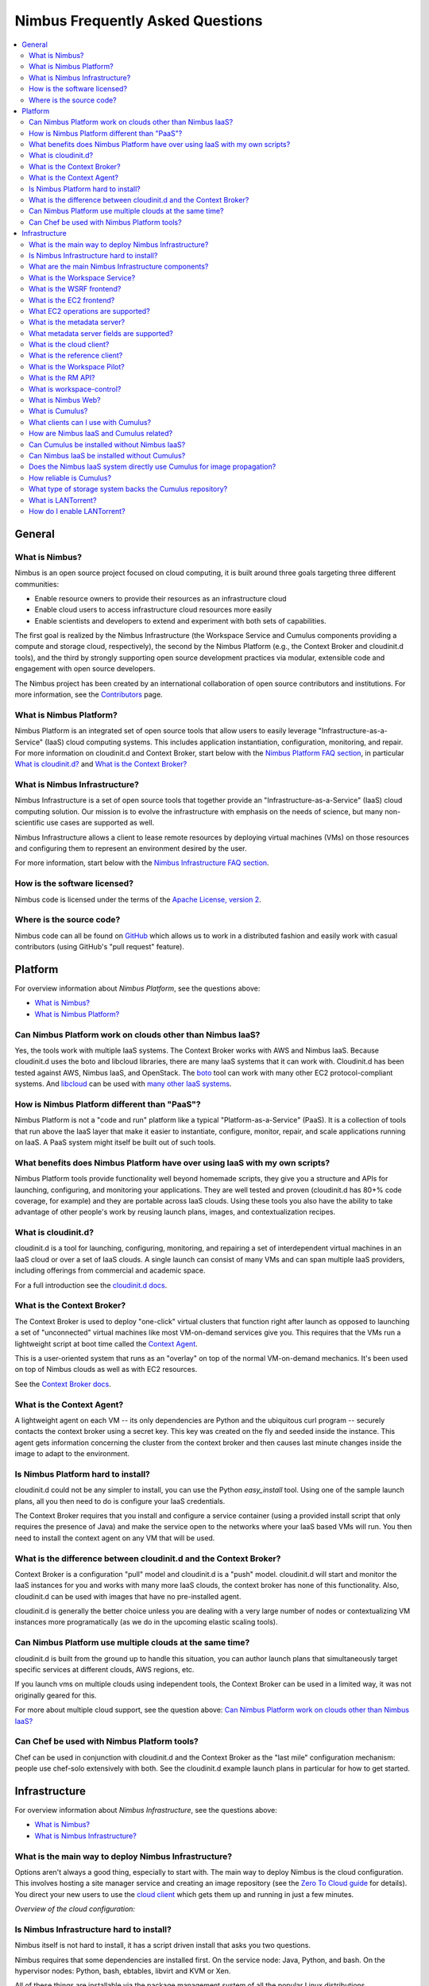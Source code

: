 =================================
Nimbus Frequently Asked Questions
=================================

.. contents::
    :local:

*******
General
*******

What is Nimbus?
===============

Nimbus is an open source project focused on cloud computing, it is built around three goals targeting three different communities:

* Enable resource owners to provide their resources as an infrastructure cloud

* Enable cloud users to access infrastructure cloud resources more easily

* Enable scientists and developers to extend and experiment with both sets of capabilities.

The first goal is realized by the Nimbus Infrastructure (the Workspace Service and Cumulus components providing a compute and storage cloud, respectively), the second by the Nimbus Platform (e.g., the Context Broker and cloudinit.d tools), and the third by strongly supporting open source development practices via modular, extensible code and engagement with open source developers.

The Nimbus project has been created by an international collaboration of open source contributors and institutions.  For more information, see the `Contributors </about/people>`_ page.


What is Nimbus Platform?
========================

Nimbus Platform is an integrated set of open source tools that allow users to easily leverage "Infrastructure-as-a-Service" (IaaS) cloud computing systems. This includes application instantiation, configuration, monitoring, and repair. For more information on cloudinit.d and Context Broker, start below with the `Nimbus Platform FAQ section <#platform>`_, in particular `What is cloudinit.d?`_ and `What is the Context Broker?`_


What is Nimbus Infrastructure?
==============================

Nimbus Infrastructure is a set of open source tools that together provide             an "Infrastructure-as-a-Service" (IaaS) cloud computing solution.  Our mission is to evolve the infrastructure with emphasis on the needs of science, but many non-scientific use cases are supported as well.

Nimbus Infrastructure allows a client to lease remote resources by deploying virtual machines (VMs) on those resources and configuring them to represent an environment desired by the user.

For more information, start below with the `Nimbus Infrastructure FAQ section <#infrastructure>`_.


How is the software licensed?
=============================

Nimbus code is licensed under the terms of the `Apache License, version 2 <http://www.apache.org/licenses/LICENSE-2.0>`_.


Where is the source code?
=========================

Nimbus code can all be found on `GitHub <https://github.com/nimbusproject/>`_ which allows us to work in a distributed fashion and easily work with casual contributors (using GitHub's "pull request" feature).


********
Platform
********

For overview information about *Nimbus Platform*, see the questions above:

* `What is Nimbus?`_
* `What is Nimbus Platform?`_


Can Nimbus Platform work on clouds other than Nimbus IaaS?
===========================================================

Yes, the tools work with multiple IaaS systems.  The Context Broker works with AWS and Nimbus IaaS. Because cloudinit.d uses the boto and libcloud libraries, there are many IaaS systems that it can work with.  Cloudinit.d has been tested against AWS, Nimbus IaaS, and OpenStack.  The `boto <http://code.google.com/p/boto/>`_ tool can work with many other EC2 protocol-compliant systems.  And `libcloud <http://libcloud.apache.org>`_ can be used with `many other IaaS systems <http://libcloud.apache.org/supported_providers.html>`_.


How is Nimbus Platform different than "PaaS"?
=============================================

Nimbus Platform is not a "code and run" platform like a typical "Platform-as-a-Service" (PaaS).  It is a collection of tools that run above the IaaS layer that make it easier to instantiate, configure, monitor, repair, and scale applications running on IaaS.  A PaaS system might itself be built out of such tools.


What benefits does Nimbus Platform have over using IaaS with my own scripts?
============================================================================

Nimbus Platform tools provide functionality well beyond homemade scripts, they give you a structure and APIs for launching, configuring, and monitoring your applications.  They are well tested and proven (cloudinit.d has 80+% code coverage, for example) and they are portable across IaaS clouds.  Using these tools you also have the ability to take advantage of other people's work by reusing launch plans, images, and contextualization recipes.


What is cloudinit.d?
====================

cloudinit.d is a tool for launching, configuring, monitoring, and repairing a set of interdependent virtual machines in an IaaS cloud or over a set of IaaS clouds.  A single launch can consist of many VMs and can span multiple IaaS providers, including offerings from commercial and academic space.

For a full introduction see the `cloudinit.d docs <http://www.nimbusproject.org/doc/cloudinitd/latest/>`_.


What is the Context Broker?
===========================

The Context Broker is used to deploy "one-click" virtual clusters that function right after launch as opposed to launching a set of "unconnected" virtual machines like most VM-on-demand services give you. This requires that the VMs run a lightweight script at boot time called the `Context Agent <#what-is-the-context-agent>`_.

This is a user-oriented system that runs as an "overlay" on top of the normal VM-on-demand mechanics.  It's been used on top of Nimbus clouds as well as with EC2 resources.

See the `Context Broker docs <http://www.nimbusproject.org/doc/ctxbroker/latest/>`_.


What is the Context Agent?
==========================

A lightweight agent on each VM -- its only dependencies are Python and the ubiquitous curl program -- securely contacts the context broker using a secret key.  This key was created on the fly and seeded inside the instance. This agent gets information concerning the cluster from the context broker and then causes last minute changes inside the image to adapt to the environment.


Is Nimbus Platform hard to install?
===================================

cloudinit.d could not be any simpler to install, you can use the Python *easy_install* tool.  Using one of the sample launch plans, all you then need to do is configure your IaaS credentials.

The Context Broker requires that you install and configure a service container (using a provided install script that only requires the presence of Java) and make the service open to the networks where your IaaS based VMs will run.  You then need to install the context agent on any VM that will be used.


What is the difference between cloudinit.d and the Context Broker?
==================================================================

Context Broker is a configuration "pull" model and cloudinit.d is a "push" model.  cloudinit.d will start and monitor the IaaS instances for you and works with many more IaaS clouds, the context broker has none of this functionality.  Also, cloudinit.d can be used with images that have no pre-installed agent.

cloudinit.d is generally the better choice unless you are dealing with a very large number of nodes or contextualizing VM instances more programatically (as we do in the upcoming elastic scaling tools).


Can Nimbus Platform use multiple clouds at the same time?
=========================================================

cloudinit.d is built from the ground up to handle this situation, you can author launch plans that simultaneously target specific services at different clouds, AWS regions, etc.

If you launch vms on multiple clouds using independent tools, the Context Broker can be used in a limited way, it was not originally geared for this.

For more about multiple cloud support, see the question above: `Can Nimbus Platform work on clouds other than Nimbus IaaS?`_


Can Chef be used with Nimbus Platform tools?
============================================

Chef can be used in conjunction with cloudinit.d and the Context Broker as the "last mile" configuration mechanism: people use chef-solo extensively with both.  See the cloudinit.d example launch plans in particular for how to get started.


**************
Infrastructure
**************

For overview information about *Nimbus Infrastructure*, see the questions above:

* `What is Nimbus?`_
* `What is Nimbus Infrastructure?`_


What is the main way to deploy Nimbus Infrastructure?
=====================================================

Options aren't always a good thing, especially to start with.  The main way to deploy Nimbus is the cloud configuration.  This involves hosting a site manager service and creating an image repository (see the `Zero To Cloud guide </docs/current/admin/z2c/>`_ for details).  You direct your new users to use the `cloud client </docs/current/clouds/cloudquickstart.html>`_ which gets them up and running in just a few minutes.

*Overview of the cloud configuration:*

.. image:: img/cloud-overview.png


Is Nimbus Infrastructure hard to install?
=========================================

Nimbus itself is not hard to install, it has a script driven install that asks you two questions.

Nimbus requires that some dependencies are installed first.  On the service node: Java, Python, and bash.  On the hypervisor nodes: Python, bash, ebtables, libvirt and KVM or Xen.

All of these things are installable via the package management system of all the popular Linux distributions.

See the `Zero To Cloud guide </docs/current/admin/z2c/>`_ for details including detailed `prerequisite information </docs/current/admin/z2c/service-dependencies.html>`_


What are the main Nimbus Infrastructure components?
===================================================

* The *Workspace Service* site manager - `What is the Workspace Service?`_

* A *WSRF* based remote protocol implementation - `What is the WSRF frontend?`_

* An *EC2* based remote protocol implementation of their SOAP and Query APIs (partial) - `What is the EC2 frontend?`_

* *Cumulus* is an open source implementation of the Amazon S3 REST API.  It is used as the Nimbus repository solution and can also be installed standalone - `What is Cumulus?`_

* The *RM API* bridge between remote protocols/security and specific site manager implementations - `What is the RM API?`_

* The *cloud client* aims to get users up and running in minutes with instance launches and one-click clusters - `What is the cloud client?`_

* The *reference client* exposes the entire feature set in the WSRF protocol as a commandline client (with underlying Java client library). For advanced uses, scripting, portal integration, etc. - `What is the reference client?`_

* The *Workspace Pilot* allows you to integrate VMs with resources already configured to manage jobs (i.e., already using a batch scheduler like PBS) - `What is the Workspace Pilot?`_

* The *workspace-control* agent implements VMM and network specific tasks on each hypervisor - `What is workspace-control?`_

* The *metadata server* allows VMs to query for information about themselves - `What is the metadata server?`_

The components are lightweight and self-contained so that they can be selected and composed in a variety of ways.  For example, using the workspace service with the pilot will enable a different cluster integration strategy.  You can mix and match protocol implementations with the "pure Java" resource management module.

Writing new components should be a matter of "dropping" them in.  As explained in `What is the RM API?`_", the Java side of things is particularly LEGO&#0174; like.  As of Nimbus 2.3 workspace-control (the VMM component) is modularized with around 10 plugin points.  And we are working towards modularizing even more and providing better implementations for various components.


What is the Workspace Service?
==============================

The Workspace service is a standalone site VM manager that different remote protocol frontends can invoke.

The current supported protocols are Web Services based or HTTP based.  They all run in either an `Apache Axis <http://ws.apache.org/axis/>`_ based Java container or `Apache CXF <http://cxf.apache.org/>`_.  But there is only a certain level of necessity:

* There is nothing specific to web services based remote protocols in the workspace service implementation, the messaging system just needs to be able to speak to Java based libraries.

* Workspace service dependencies have nothing to do with what container it is running in, they are normal Java application dependencies like `Spring <http://www.springframework.org/>`_, `ehcache <http://ehcache.sourceforge.net/>`_, `backport-util-concurrent <http://backport-jsr166.sourceforge.net>`_, and JDBC (currently using the embedded `Derby <http://db.apache.org/derby/>`_ database).


What is the WSRF frontend?
==========================

This is the protocol implementation in longstanding use by previous workspace services and clients including the popular cloud-client.


What is the EC2 frontend?
=========================

This is an implementation of two of the Amazon `Elastic Compute Cloud <http://aws.amazon.com/ec2>`_ (EC2) interfaces that allow you to use clients developed for the real EC2 system against Nimbus based clouds.

There is support for both EC2 interfaces: SOAP and Query.

See `What EC2 operations are supported?`_


What EC2 operations are supported?
==================================

Nimbus Infrastructure provides a partial protocol implementation of EC2's WSDL (namespace *http://ec2.amazonaws.com/doc/2009-08-15/*, a previous version supported *2008-05-05*) and the Query API complement to that WSDL. The operations behind these EC2 commandline clients are currently provided:

* *ec2-describe-images* - See what images in your personal cloud directory you can run.

* *ec2-run-instances* - Run images that are in your personal cloud directory.

* *ec2-describe-instances* - Report on currently running instances.

* *ec2-terminate-instances* - Destroy currently running instances.

* *ec2-reboot-instances* - Reboot currently running instances.

* *ec2-add-keypair* - Add personal SSH public key that can be installed for root SSH logins

* *ec2-delete-keypair* - Delete keypair mapping.


What is the metadata server?
============================

The metadata server responds to HTTP queries from VMs, using the same path name as the `EC2 metadata server <http://docs.amazonwebservices.com/AWSEC2/latest/DeveloperGuide/index.html?AESDG-chapter-instancedata.html>`_.

The URL for this is obtained by looking at '*/var/nimbus-metadata-server-url*' on the VM, which is an optional customization task injected by the Nimbus service on your behalf (we are considering trying to simulate Amazon's hardcoded IP address "169.254.169.254" on any subnet).

Like on EC2, its responses are based on the source IP address from the TCP packet, giving the information specific to each VM instance.  This also means there is an assumption that the immediately local network is non-spoofable.  Administrators, you should also put in place a firewall rule that restricts this port to the VMs only, just in case.

The metadata server is disabled by default, consult your administrator (or try a query from inside your VM).

Administrators, see "services/etc/nimbus/workspace-service/metadata.conf" for the details.


What metadata server fields are supported?
==========================================

(See `What is the metadata server?`_)

Nimbus provides a partial implementation of EC2's version of the metadata server (`their full field listing <href="http://docs.amazonwebservices.com/AWSEC2/latest/DeveloperGuide/index.html?instancedata-data-categories.html>`_).

These fields are currently supported:

* *user-data* - "opaque" information injected by the client at launch time

* *meta-data/ami-id* - the ami-id assigned to this image.  This is simulated by the EC2 protocols in Nimbus, the "definitive" piece of information for a launch is really the filename in the repository, there is not AMI registry like on EC2.

* *meta-data/ami-launch-index* - if this VM instance was launched as part of a group (cluster), it might have a launch index other than zero.  This differentiates it from other homogenous nodes in the launch.

* *meta-data/local-hostname* - the 'private' hostname of this VM [1]

* *meta-data/local-ipv4* - the 'private' IP of this VM [1]

* *meta-data/public-ipv4* - the 'public' hostname of this VM [1]

* *meta-data/public-ipv4* - the 'public' IP of this VM [1]

[1] - What 'public' and 'private' mean in this context is up to an administrator configuration.  The VM also may or may not have two NICs on it, the values of these fields might be equal or not.


What is the cloud client?
=========================

The cloud client aims to get users up and running in minutes with instance launches and one-click clusters, even from laptops, NATs, etc.  See the cloud client `quickstart </docs/current/clouds/cloudquickstart.html>`_ and `cluster quickstart </docs/current/clouds/clusters.html>`_ to see what it can do.


What is the reference client?
=============================

The reference client exposes all features of the <a href="#wsrf-frontend">WSRF frontend</a> as a commandline client.  It is relatively complex to use and thus typically wrapped by task-specific scripts.

Internally, it's implemented around a base Java client API suitable for portal integration or any programmatic usage.  Docs on this API are forthcoming but if you are interested check out the *org.globus.workspace.client_core* Java package in the client source tree (contains Javadoc comments and also consult example usages in the *org.globus.workspace.client.modes* package).


What is the Workspace Pilot?
============================

The pilot is a program the service will submit to a local site resource manager (LRM) in order to obtain time on the VMM nodes. When not allocated to the workspace service, these nodes will be used for jobs as normal (the jobs run in normal system accounts in Xen domain 0 with no guest VMs running).

Several extra safeguards have been added to make sure the node is returned from VM hosting mode at the proper time, including support for:

* The workspace service being down or malfunctioning

* LRM preemption (including deliberate LRM job cancellation)

* Node reboot/shutdown

Also included is a one-command "kill 9" facility for administrators as a "worst case scenario" contingency.

Using the pilot is optional. By default the service does not operate with it, the service instead directly manages the nodes it is configured to manage.


What is the RM API?
===================

Most things having to do with the Java server side components are very flexible, featuring an extensibility system that allows for customization and replacement at runtime of various behaviors. By employing the `Spring <http://www.springframework.org/>`_ framework's "Dependency Injection" system, the Java components are very modular.

One of the very strong internal interfaces here is the site resource management module which allows the remote security and protocol implementations and semantics to be separate from one consistent set of management operations.  The implementing module governs how and when callers get VMs, it assigns resources to use, and takes them away at the appropriate times, etc.


What is workspace-control?
==========================

Program installed on each VMM node used to (1) to start, stop and pause VMs, (2) implement VM image reconstruction and management, (3) securely connect the VMs to the network, and (4) to deliver contextualization information (see Context Broker).

Currently, the workspace control tools work with Xen and KVM.

Implemented in Python in order to be portable and easy to install. Requires libvirt, sudo, ebtables, and a DHCP server library.


What is Nimbus Web?
===================

Nimbus Web is the evolving web interface for Nimbus. Its aim is to provide administrative and user functions in a friendly interface. 

Nimbus Web is centered around a Python Django web application that is intended to be deployable completely separate from the Nimbus service. Instructions for configuring and starting the application are in `this section </docs/current/admin/reference.html#nimbusweb-config">`_ of the `administrator guide </docs/current/admin/index.html>`_.

Existing features:

* User X509 certificate management and distribution

* Query interface authentication token management

* Cloud configuration functionality


What is Cumulus?
================

Cumulus is an open source implementation of the S3 REST API.  Some features such as versioning and COPY are not yet implemented, but some additional features are added, such as file system usage quotas.


What clients can I use with Cumulus?
====================================

Cumulus is compliant with the S3 REST network API, therefore clients that work against the S3 REST API should work with Cumulus.  Some of the more popular ones are boto and s3cmd.  The Nimbus cloud client uses the Jets3t library to interact with Cumulus.


How are Nimbus IaaS and Cumulus related?
========================================

Cumulus is the front end to the Nimbus IaaS VM image repository.  In order to boot an image on a given Nimbus IaaS cloud, that image must first be put into that same cloud's Cumulus repository (advanced use cases can bypass this).


Can Cumulus be installed without Nimbus IaaS?
=============================================

Yes.  Cumulus does not rely on any higher level libraries and thus users who wish to install it as a stand alone front end to their storage system may do so.


Can Nimbus IaaS be installed without Cumulus?
=============================================

No.  Nimbus version 2.5 and higher is packaged with Cumulus and so Nimbus IaaS is intimately aware of Cumulus.  Nimbus IaaS must be installed with the version of Cumulus with which it is packaged.


Does the Nimbus IaaS system directly use Cumulus for image propagation?
=======================================================================

No.  While Cumulus is the primary interface for transfer images in and out of the cloud, it is not the mechanism by which images are propagated from the repository to the virtual machine monitors. Propagation is done in a variety of different ways, many of which we are still developing and researching in order to find the best solution for scientific users.


How reliable is Cumulus?
========================

The reliability of Cumulus depends entirely on the storage system that is backing it. In order to achieve S3 levels of reliability you need S3 levels of hardware investment but with our system even small providers can still be S3 protocol compliant while making an independent choice on cost/reliability.


What type of storage system backs the Cumulus repository?
=========================================================

In the first release of Cumulus we are only providing a posix filesystem backend storage system.  However this is a very powerful plugin.  It can be used against a variety of storage systems including PVFS, GFS, and HDFS (under a FUSE module).  We have prototyped HDFS and BlobSeer plugins and we will be releasing them soon.


What is LANTorrent?
===================

LANTorrent is a file distribution protocol integrated into the Nimbus IaaS toolkit.  It works as a means to multi-cast virtual machine images to many backend nodes.  The protocol is optimized for propagating virtual machine images (typically large files) from a central repository across a LAN to many virtual machine monitor nodes.


How do I enable LANTorrent?
===========================

See the document `here </docs/current/admin/reference.html#lantorrent>`_.
































